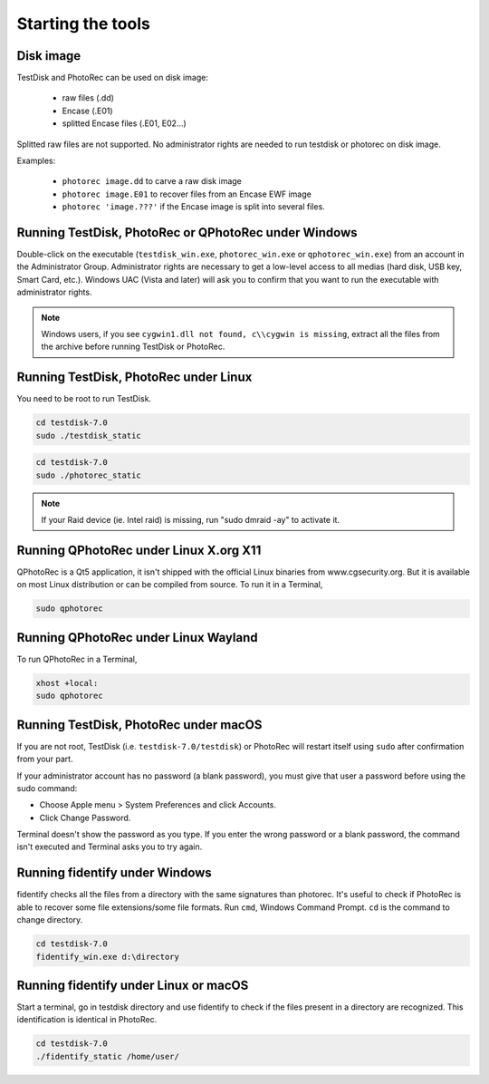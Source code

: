 Starting the tools
==================


Disk image
**********

TestDisk and PhotoRec can be used on disk image:

 * raw files (.dd)
 * Encase (.E01)
 * splitted Encase files (.E01, E02...)

Splitted raw files are not supported.
No administrator rights are needed to run testdisk or photorec on disk image.

Examples:

 * ``photorec image.dd`` to carve a raw disk image
 * ``photorec image.E01`` to recover files from an Encase EWF image
 * ``photorec 'image.???'`` if the Encase image is split into several files.

.. _running_testdisk_win:

Running TestDisk, PhotoRec or QPhotoRec under Windows
*****************************************************

Double-click on the executable (``testdisk_win.exe``, ``photorec_win.exe`` or ``qphotorec_win.exe``) from an account in the Administrator Group.
Administrator rights are necessary to get a low-level access to all medias (hard disk, USB key, Smart Card, etc.).
Windows UAC (Vista and later) will ask you to confirm that you want to run the executable with administrator rights.

.. note:: Windows users, if you see ``cygwin1.dll not found, c\\cygwin is missing``, extract all the files from the archive before running TestDisk or PhotoRec. 

.. _running_testdisk_linux:

Running TestDisk, PhotoRec under Linux
**************************************

You need to be root to run TestDisk.

.. code-block:: none

   cd testdisk-7.0
   sudo ./testdisk_static


.. code-block:: none

   cd testdisk-7.0
   sudo ./photorec_static

.. note:: If your Raid device (ie. Intel raid) is missing, run "sudo dmraid -ay" to activate it.

Running QPhotoRec under Linux X.org X11
***************************************

QPhotoRec is a Qt5 application, it isn't shipped with the official Linux binaries
from www.cgsecurity.org. But it is available on most Linux distribution or can be compiled from source.
To run it in a Terminal,

.. code-block:: none

   sudo qphotorec

Running QPhotoRec under Linux Wayland
*************************************

To run QPhotoRec in a Terminal,

.. code-block:: none

   xhost +local: 
   sudo qphotorec

.. _running_testdisk_macos:

Running TestDisk, PhotoRec under macOS
**************************************

If you are not root, TestDisk (i.e. ``testdisk-7.0/testdisk``) or PhotoRec will restart itself using ``sudo`` after confirmation from your part.

If your administrator account has no password (a blank password), you must give that user a password before using the sudo command:

- Choose Apple menu > System Preferences and click Accounts.
- Click Change Password.

Terminal doesn't show the password as you type. If you enter the wrong password or a blank password, the command isn't executed and Terminal asks you to try again.

.. _running_fidentify_win:

Running fidentify under Windows
*******************************

fidentify checks all the files from a directory with the same signatures than photorec. It's useful to check if PhotoRec is able to recover some file extensions/some file formats.
Run ``cmd``, Windows Command Prompt. ``cd`` is the command to change directory.

.. code-block:: none

   cd testdisk-7.0
   fidentify_win.exe d:\directory

.. _running_fidentify_linux:

Running fidentify under Linux or macOS
**************************************

Start a terminal, go in testdisk directory and use fidentify to check if the files present in a directory are recognized. This identification is identical in PhotoRec.

.. code-block:: none

   cd testdisk-7.0
   ./fidentify_static /home/user/



